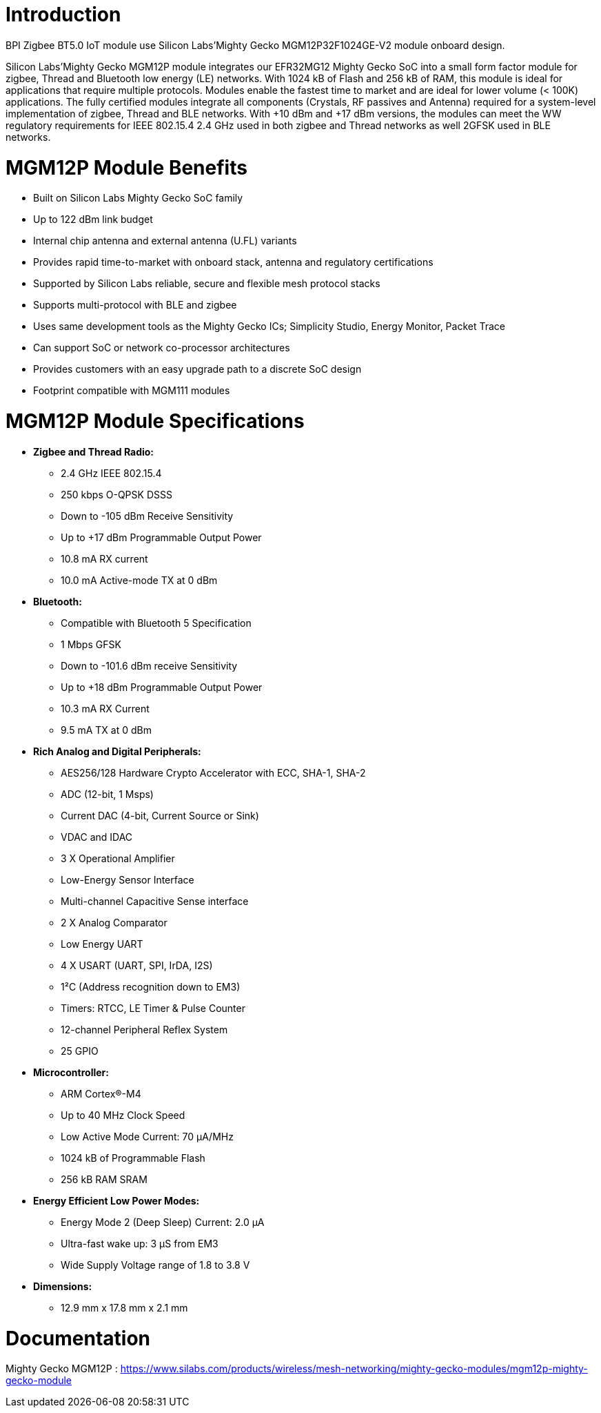 = Introduction

BPI Zigbee BT5.0 IoT module use Silicon Labs’Mighty Gecko MGM12P32F1024GE-V2 module onboard design.

Silicon Labs’Mighty Gecko MGM12P module integrates our EFR32MG12 Mighty Gecko SoC into a small form factor module for zigbee, Thread and Bluetooth low energy (LE) networks. With 1024 kB of Flash and 256 kB of RAM, this module is ideal for applications that require multiple protocols. Modules enable the fastest time to market and are ideal for lower volume (< 100K) applications. The fully certified modules integrate all components (Crystals, RF passives and Antenna) required for a system-level implementation of zigbee, Thread and BLE networks. With +10 dBm and +17 dBm versions, the modules can meet the WW regulatory requirements for IEEE 802.15.4 2.4 GHz used in both zigbee and Thread networks as well 2GFSK used in BLE networks.

= MGM12P Module Benefits
- Built on Silicon Labs Mighty Gecko SoC family
- Up to 122 dBm link budget
- Internal chip antenna and external antenna (U.FL) variants
- Provides rapid time-to-market with onboard stack, antenna and regulatory certifications
- Supported by Silicon Labs reliable, secure and flexible mesh protocol stacks
- Supports multi-protocol with BLE and zigbee
- Uses same development tools as the Mighty Gecko ICs; Simplicity Studio, Energy Monitor, Packet Trace
- Can support SoC or network co-processor architectures
- Provides customers with an easy upgrade path to a discrete SoC design
- Footprint compatible with MGM111 modules

= MGM12P Module Specifications
- **Zigbee and Thread Radio:**
* 2.4 GHz IEEE 802.15.4
* 250 kbps O-QPSK DSSS
* Down to -105 dBm Receive Sensitivity
* Up to +17 dBm Programmable Output Power
* 10.8 mA RX current
* 10.0 mA Active-mode TX at 0 dBm

- **Bluetooth:**
* Compatible with Bluetooth 5 Specification 
* 1 Mbps GFSK
* Down to -101.6 dBm receive Sensitivity
* Up to +18 dBm Programmable Output Power
* 10.3 mA RX Current
* 9.5 mA TX at 0 dBm

- **Rich Analog and Digital Peripherals:**

* AES256/128 Hardware Crypto Accelerator with ECC, SHA-1, SHA-2
* ADC (12-bit, 1 Msps)
* Current DAC (4-bit, Current Source or Sink)
* VDAC and IDAC
* 3 X Operational Amplifier
* Low-Energy Sensor Interface
* Multi-channel Capacitive Sense interface
* 2 X Analog Comparator
* Low Energy UART
* 4 X USART (UART, SPI, IrDA, I2S)
* 1²C (Address recognition down to EM3)
* Timers: RTCC, LE Timer & Pulse Counter
* 12-channel Peripheral Reflex System
* 25 GPIO

- **Microcontroller:**
* ARM Cortex®-M4
* Up to 40 MHz Clock Speed
* Low Active Mode Current: 70 µA/MHz
* 1024 kB of Programmable Flash
* 256 kB RAM SRAM

- **Energy Efficient Low Power Modes:**
* Energy Mode 2 (Deep Sleep) Current: 2.0 µA
* Ultra-fast wake up: 3 µS from EM3
* Wide Supply Voltage range of 1.8 to 3.8 V

- **Dimensions:**
* 12.9 mm x 17.8 mm x 2.1 mm

= Documentation
Mighty Gecko MGM12P : https://www.silabs.com/products/wireless/mesh-networking/mighty-gecko-modules/mgm12p-mighty-gecko-module